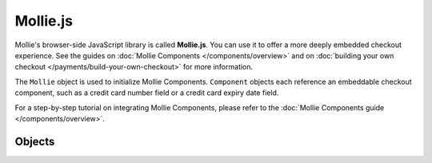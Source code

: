 Mollie.js
=========
Mollie's browser-side JavaScript library is called **Mollie.js**. You can use it to offer a more deeply embedded
checkout experience. See the guides on :doc:`Mollie Components </components/overview>` and on
:doc:`building your own checkout </payments/build-your-own-checkout>` for more information.

The ``Mollie`` object is used to initialize Mollie Components. ``Component`` objects each reference an embeddable
checkout component, such as a credit card number field or a credit card expiry date field.

For a step-by-step tutorial on integrating Mollie Components, please refer to the
:doc:`Mollie Components guide </components/overview>`.

Objects
-------
.. object-card::
   :name: Mollie object
   :ref: /reference/mollie-js/mollie-object

   Initialize Mollie.js.

.. object-card::
   :name: Component object
   :ref: /reference/mollie-js/component-object

   Create embeddable checkout components.
